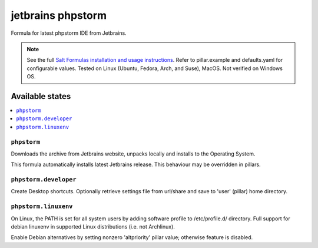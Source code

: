 ========
jetbrains phpstorm
========

Formula for latest phpstorm IDE from Jetbrains. 

.. note::

    See the full `Salt Formulas installation and usage instructions
    <http://docs.saltstack.com/en/latest/topics/development/conventions/formulas.html>`_.
    Refer to pillar.example and defaults.yaml for configurable values. Tested on Linux (Ubuntu, Fedora, Arch, and Suse), MacOS. Not verified on Windows OS.
    
Available states
================

.. contents::
    :local:

``phpstorm``
------------

Downloads the archive from Jetbrains website, unpacks locally and installs to the Operating System.

.. note::

This formula automatically installs latest Jetbrains release. This behaviour may be overridden in pillars.


``phpstorm.developer``
------------
Create Desktop shortcuts. Optionally retrieve settings file from url/share and save to 'user' (pillar) home directory.


``phpstorm.linuxenv``
------------
On Linux, the PATH is set for all system users by adding software profile to /etc/profile.d/ directory. Full support for debian linuxenv in supported Linux distributions (i.e. not Archlinux).

.. note::

Enable Debian alternatives by setting nonzero 'altpriority' pillar value; otherwise feature is disabled.

